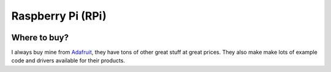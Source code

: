 Raspberry Pi (RPi)
==================

.. figure:: ../pics/rpi-org.png
   :width: 200px


Where to buy?
-------------

I always buy mine from `Adafruit <https://www.adafruit.com>`__, they
have tons of other great stuff at great prices. They also make make lots
of example code and drivers available for their products.


